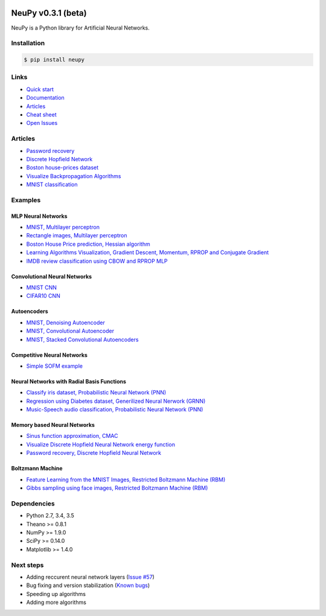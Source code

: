 |Travis|_ |Dependency Status|_

.. |Travis| image:: https://api.travis-ci.org/itdxer/neupy.png?branch=master
.. _Travis: https://travis-ci.org/itdxer/neupy

.. |Dependency Status| image:: https://dependencyci.com/github/itdxer/neupy/badge
.. _Dependency Status: https://dependencyci.com/github/itdxer/neupy

NeuPy v0.3.1 (beta)
===================

NeuPy is a Python library for Artificial Neural Networks.

.. image:: site/_static/img/mnist-solution-code.png
    :width: 80%
    :align: center

Installation
------------

.. code-block:: bash

    $ pip install neupy

Links
-----

* `Quick start <http://neupy.com/docs/quickstart.html#mnist-classification>`_
* `Documentation <http://neupy.com>`_
* `Articles <http://neupy.com/archive.html>`_
* `Cheat sheet <http://neupy.com/docs/cheatsheet.html#algorithms>`_
* `Open Issues <https://github.com/itdxer/neupy/issues>`_

Articles
--------

* `Password recovery <http://neupy.com/2015/09/21/password_recovery.html>`_
* `Discrete Hopfield Network <http://neupy.com/2015/09/20/discrete_hopfield_network.html>`_
* `Boston house-prices dataset <http://neupy.com/2015/07/04/boston_house_prices_dataset.html>`_
* `Visualize Backpropagation Algorithms <http://neupy.com/2015/07/04/visualize_backpropagation_algorithms.html>`_
* `MNIST classification <http://neupy.com/docs/quickstart.html#mnist-classification>`_

Examples
--------

MLP Neural Networks
~~~~~~~~~~~~~~~~~~~

* `MNIST, Multilayer perceptron <examples/mlp/mnist_mlp.py>`_
* `Rectangle images, Multilayer perceptron <examples/mlp/rectangles_mlp.py>`_
* `Boston House Price prediction, Hessian algorithm <examples/mlp/boston_price_prediction.py>`_
* `Learning Algorithms Visualization, Gradient Descent, Momentum, RPROP and Conjugate Gradient <examples/mlp/gd_algorithms_visualization.py>`_
* `IMDB review classification using CBOW and RPROP MLP <examples/mlp/imdb_review_classification>`_

Convolutional Neural Networks
~~~~~~~~~~~~~~~~~~~~~~~~~~~~~~

* `MNIST CNN <examples/cnn/mnist_cnn.py>`_
* `CIFAR10 CNN <examples/cnn/cifar10_cnn.py>`_

Autoencoders
~~~~~~~~~~~~

* `MNIST, Denoising Autoencoder <examples/autoencoder/denoising_autoencoder.py>`_
* `MNIST, Convolutional Autoencoder <examples/autoencoder/conv_autoencoder.py>`_
* `MNIST, Stacked Convolutional Autoencoders <examples/autoencoder/stacked_conv_autoencoders.py>`_

Competitive Neural Networks
~~~~~~~~~~~~~~~~~~~~~~~~~~~

* `Simple SOFM example <examples/competitive/sofm_basic.py>`_

Neural Networks with Radial Basis Functions
~~~~~~~~~~~~~~~~~~~~~~~~~~~~~~~~~~~~~~~~~~~

* `Classify iris dataset, Probabilistic Neural Network (PNN) <examples/rbfn/pnn_iris.py>`_
* `Regression using Diabetes dataset, Generilized Neural Nerwork (GRNN) <examples/rbfn/grnn_params_selection.py>`_
* `Music-Speech audio classification, Probabilistic Neural Network (PNN) <examples/rbfn/music_speech>`_

Memory based Neural Networks
~~~~~~~~~~~~~~~~~~~~~~~~~~~~

* `Sinus function approximation, CMAC <examples/memory/cmac_basic.py>`_
* `Visualize Discrete Hopfield Neural Network energy function <examples/memory/dhn_energy_func.py>`_
* `Password recovery, Discrete Hopfield Neural Network <examples/memory/password_recovery.py>`_

Boltzmann Machine
~~~~~~~~~~~~~~~~~

* `Feature Learning from the MNIST Images, Restricted Boltzmann Machine (RBM) <examples/boltzmann_machine/rbm_mnist.py>`_
* `Gibbs sampling using face images, Restricted Boltzmann Machine (RBM) <examples/boltzmann_machine/rbm_faces_sampling.py>`_

Dependencies
------------

* Python 2.7, 3.4, 3.5
* Theano >= 0.8.1
* NumPy >= 1.9.0
* SciPy >= 0.14.0
* Matplotlib >= 1.4.0

Next steps
----------

* Adding reccurent neural network layers (`Issue #57 <https://github.com/itdxer/neupy/issues/57>`_)
* Bug fixing and version stabilization  (`Known bugs <https://github.com/itdxer/neupy/issues?q=is%3Aissue+is%3Aopen+label%3Abug>`_)
* Speeding up algorithms
* Adding more algorithms
